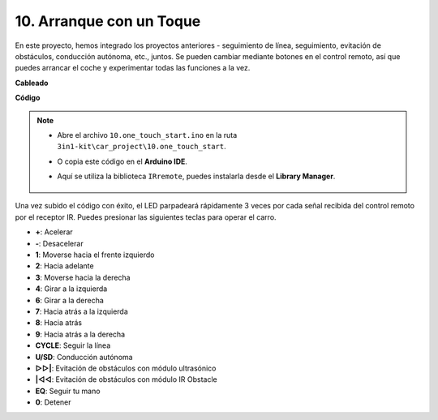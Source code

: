 .. _car_remote_plus:

10. Arranque con un Toque
=============================

En este proyecto, hemos integrado los proyectos anteriores - seguimiento de línea, seguimiento, evitación de obstáculos, conducción autónoma, etc., juntos. Se pueden cambiar mediante botones en el control remoto, así que puedes arrancar el coche y experimentar todas las funciones a la vez.

**Cableado**

.. image:: img/car_10.png
    :width: 800

**Código**

.. note::

    * Abre el archivo ``10.one_touch_start.ino`` en la ruta ``3in1-kit\car_project\10.one_touch_start``.
    * O copia este código en el **Arduino IDE**.
    * Aquí se utiliza la biblioteca ``IRremote``, puedes instalarla desde el **Library Manager**.
  
        .. image:: ../img/lib_irremote.png
    

.. raw:: html
    
    <iframe src=https://create.arduino.cc/editor/sunfounder01/d873724f-120e-4679-b4ec-8d72ad583c8c/preview?embed style="height:510px;width:100%;margin:10px 0" frameborder=0></iframe>

Una vez subido el código con éxito, el LED parpadeará rápidamente 3 veces por cada señal recibida del control remoto por el receptor IR. Puedes presionar las siguientes teclas para operar el carro.

* **+**: Acelerar
* **-**: Desacelerar
* **1**: Moverse hacia el frente izquierdo
* **2**: Hacia adelante
* **3**: Moverse hacia la derecha
* **4**: Girar a la izquierda
* **6**: Girar a la derecha
* **7**: Hacia atrás a la izquierda
* **8**: Hacia atrás
* **9**: Hacia atrás a la derecha
* **CYCLE**: Seguir la línea
* **U/SD**: Conducción autónoma
* **▷▷|**: Evitación de obstáculos con módulo ultrasónico
* **|◁◁**: Evitación de obstáculos con módulo IR Obstacle
* **EQ**: Seguir tu mano
* **0**: Detener


